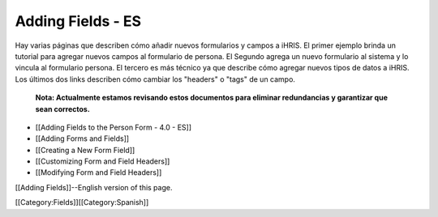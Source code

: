 Adding Fields - ES
==================

Hay varias páginas que describen cómo añadir nuevos formularios y campos a iHRIS.  El primer ejemplo  brinda un tutorial para agregar nuevos campos al formulario de persona. El Segundo agrega un nuevo formulario al sistema y lo vincula al formulario persona. El tercero es más técnico ya que describe cómo agregar nuevos tipos de datos a iHRIS. Los últimos dos links describen cómo cambiar los "headers" o "tags" de un campo.

 **Nota: Actualmente estamos revisando estos documentos para eliminar redundancias y garantizar que sean correctos.** 



* [[Adding Fields to the Person Form - 4.0 - ES]]
* [[Adding Forms and Fields]]
* [[Creating a New Form Field]]
* [[Customizing Form and Field Headers]]
* [[Modifying Form and Field Headers]]

[[Adding Fields]]--English version of this page.

[[Category:Fields]][[Category:Spanish]]
